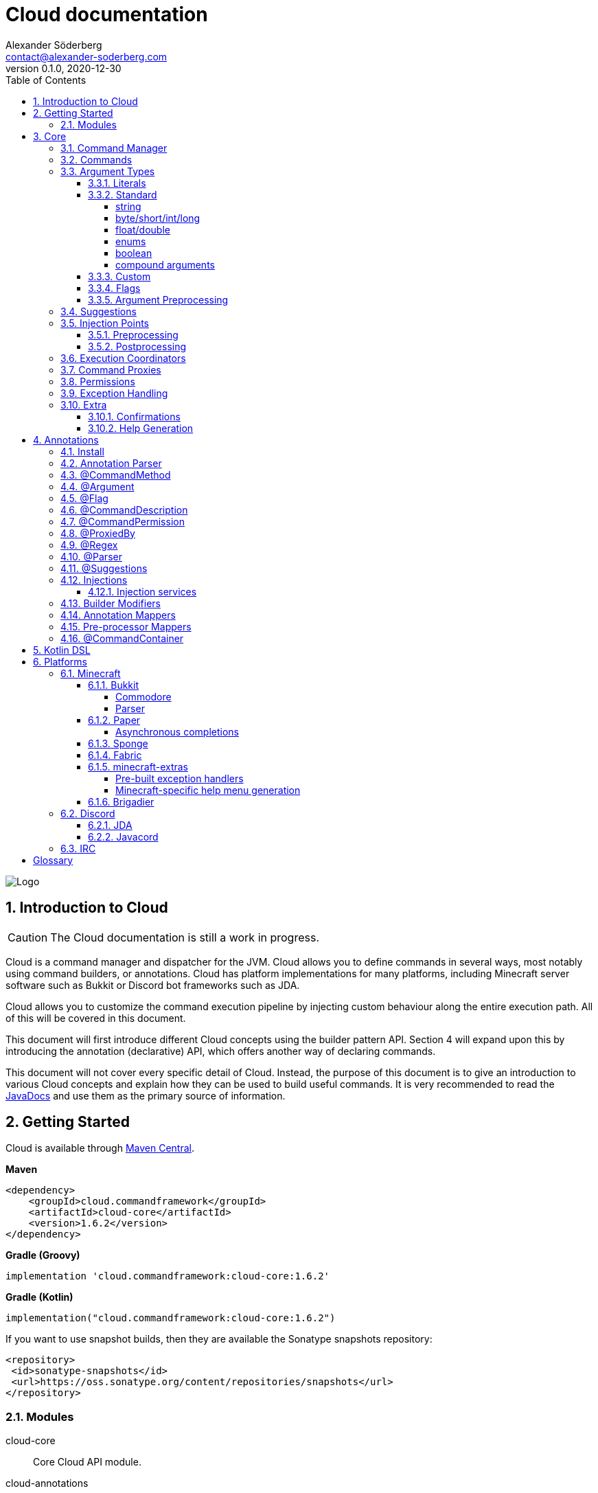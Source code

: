 = Cloud documentation
Alexander Söderberg <contact@alexander-soderberg.com>
v0.1.0, 2020-12-30
:sectnums:
:cloud-version: 1.6.2
:toc: left
:toclevels: 4
:icons: font
:hide-uri-scheme:
:source-highlighter: coderay
:coderay-linenums-mode: inline
:coderay-css: class

image::CloudNew.png[Logo]
== Introduction to Cloud

CAUTION: The Cloud documentation is still a work in progress.

Cloud is a command manager and dispatcher for the JVM. Cloud allows you to define commands in
several ways, most notably using command builders, or annotations. Cloud has platform implementations
for many platforms, including Minecraft server software such as Bukkit or Discord bot frameworks
such as JDA.

Cloud allows you to customize the command execution pipeline by injecting custom behaviour along
the entire execution path. All of this will be covered in this document.

This document will first introduce different Cloud concepts using the builder pattern API.
Section 4 will expand upon this by introducing the annotation (declarative) API, which offers
another way of declaring commands.

This document will not cover every specific detail of Cloud. Instead, the purpose of
this document is to give an introduction to various Cloud concepts and explain how they
can be used to build useful commands. It is very recommended to read the
https://javadoc.io/doc/cloud.commandframework[JavaDocs] and use them as the primary source of information.

== Getting Started

Cloud is available through https://search.maven.org/search?q=cloud.commandframework[Maven Central].

*Maven*
[source,xml,subs="attributes,verbatim"]
----
<dependency>
    <groupId>cloud.commandframework</groupId>
    <artifactId>cloud-core</artifactId>
    <version>{cloud-version}</version>
</dependency>
----

*Gradle (Groovy)*
[source,groovy,subs="attributes,verbatim"]
----
implementation 'cloud.commandframework:cloud-core:{cloud-version}'
----

*Gradle (Kotlin)*
[source,kotlin,subs="attributes,verbatim"]
----
implementation("cloud.commandframework:cloud-core:{cloud-version}")
----

If you want to use snapshot builds, then they are available the Sonatype snapshots repository:

[source,xml]
----
<repository>
 <id>sonatype-snapshots</id>
 <url>https://oss.sonatype.org/content/repositories/snapshots</url>
</repository>
----

=== Modules

cloud-core:: Core Cloud API module.

cloud-annotations:: Cloud annotation API.

cloud-services:: Cloud service API. Included in Core.

cloud-tasks:: Cloud scheduling API.

cloud-kotlin-extensions:: Cloud extensions for Kotlin.

cloud-bukkit:: Cloud implementation for the Bukkit API.

cloud-paper:: Extension of cloud-bukkit for the Paper API.

cloud-velocity:: Cloud implementation for the Velocity (1.1.0+) API.

cloud-brigadier:: Cloud utilities for Mojang's Brigadier API.

cloud-bungee:: Cloud implementation for the BungeeCord API.

cloud-fabric:: Cloud implementation for Minecraft clients and servers using the Fabric mod loader and API.

cloud-jda:: Cloud implementation for the JDA API.

cloud-javacord:: Cloud implementation for the Javacord API.

cloud-pircbotx:: Cloud implementation for the PircBotX framework.

cloud-sponge7:: Cloud implementation for Sponge v7.

== Core

The core module contains the majority of the API that you will be interacting with when using
Cloud.

=== Command Manager

The first step to any Cloud project is to create a command manager. Each supported platform has
its own command manager, but for the most part they look and behave very similarly. It is possible
to support multiple platforms in the same project.

All command managers have a generic type argument for the command sender type. Most platforms have
their own "native" command sender type, but Cloud allows you to use whatever sender you want, by
supplying a mapping function to the command manager. This sender type will be included in the command context,
which you will be interacting with a lot when using Cloud.

[title=Creating a command manager instance using Bukkit]
====
This particular example uses `cloud-bukkit`, though most concepts transfer over to the other command mangers.

[source,java]
----
CommandManager<CommandSender> manager = new BukkitCommandManager<>(
        /* Owning plugin */ this,
        CommandExecutionCoordinator.simpleCoordinator(), <1>
        Function.identity(), <2>
        Function.identity(), <3>
);
----
<1> The execution coordinator handles the coordination of command parsing and execution. You can read more about this
in section 3.6.
<2> Function that maps the platform command sender to your command sender.
<3> Function that maps your command sender to the platform command sender.
====

The command manager is used to register commands, create builders, change command settings, etc.
More information can be found in the CommandManager
https://javadoc.io/doc/cloud.commandframework/cloud-core/latest/cloud/commandframework/CommandManager.html[JavaDoc].

=== Commands

Commands consist of chains of arguments that are parsed from user input. These arguments
can be either static literals or variables. Variable arguments are parsed into different
types using argument parsers. Variable arguments may be either required, or they can be
optional. Optional arguments may have default values.

[title=Example command structure]
====
[source]
----
/foo bar one
/foo bar two <arg>
/foo <arg> <1>
----
<1> When a variable argument is present next to literals, it will be allowed to catch any
input that isn't caught by the literals. Only one variable may exist at any level, but
there may be many literals.

This example contains three unique commands.
====

=== Argument Types

==== Literals

Literals are fixed strings and can be used to create "subcommands". You may use
however many command literals you want at any level of a command. Command literals
may have additional aliases that correspond to the same argument.

A literal can be created directly in the command builder:

[source,java]
----
builder = builder.literal(
        "main", <1>
        "alias1", "alias2", "alias3" <2>
);
----
<1> Any literal must have a main "alias".
<2> You may also specify additional aliases. These are optional.

You can also attach a description to your node, which is used in the command
help system:

[source,java]
----
builder = builder.literal(
        "main",
        Description.of("Your Description")
);
----

Literals may also be created using the
https://javadoc.io/doc/cloud.commandframework/cloud-core/latest/cloud/commandframework/arguments/StaticArgument.html[StaticArgument]
class.

==== Standard

Cloud has built in support for all primitive types, as well as some other commonly
used argument types.

===== string

There are three different types of string arguments:

single:: A single string without any blank spaces.

greedy:: Consumes all remaining input.

quoted:: Consumes either a single string, or a string surrounded by `"` or `'`.

String arguments can be constructed using:

* `StringArgument.of(name)`: Required single string argument

* `StringArgument.of(name, mode)`: Required string argument of specified type

* `StringArgument.optional(name)`: Optional single string argument

* `StringArgument.optional(name, mode)`: Optional string argument of specified type

Furthermore, a string argument builder can be constructed using `StringArgument.newBuilder(name)`.
This allows you to provide a custom suggestion generator, using `StringArgument.Builder#withSuggestionsProvider(BiFunction<CommandContext<C>, List<String>>)`.

===== byte/short/int/long

There are four different integer argument types:

- byte
- short
- int
- long

All integer types are created the same way, the only difference is the class. These examples will use `IntegerArgument`, but the same
methods are available in `ByteArgument`, `ShortArgument`, and `LongArgument`.

Integer arguments can be constructed using:

* `IntegerArgument.of(name)`: Required integer argument without a range

* `IntegerArgument.optional(name)`: Optional integer argument without a range

* `IntegerArgument.optional(name, default)`: Optional integer argument without a range, with a default value

Furthermore, an integer argument builder can be constructed using `IntegerArgument.newBuilder(name)`. This allows you to provide a custom suggestion generator, using `IntegerArgument.Builder#withSuggestionsProvider(BiFunction<CommandContext<C>, List<String>>)`, and set minimum and maximum values.

===== float/double

There are two different floating point argument types:

- float
- double

All floating point types are created the same way, the only difference is the class. These examples will use `FloatArgument`, but the same
methods are available in `DoubleArgument`.

Floating point arguments can be constructed using:

* `FloatArgument.of(name)`: Required float argument without a range

* `FloatArgument.optional(name)`: Optional float argument without a range

* `FloatArgument.optional(name, default)`: Optional float argument without a range, with a default value

Furthermore, a floating-point argument builder can be constructed using `FloatArgument.newBuilder(name)`. This allows you to provide a custom suggestion generator, using `FloatArgument.Builder#withSuggestionsProvider(BiFunction<CommandContext<C>, List<String>>)`, and set minimum and maximum values.

===== enums

The enum argument type allows you to create a command argument using any enum type. They can be created using `EnumArgument.of`
and `EnumArgument.optional`. The parser accepts case independent values and suggestions will be created for you.

===== boolean

The boolean argument type is very simple. It parses boolean-like values from the input. There are two different modes:

liberal:: Accepts truthy values ("true", "yes", "on") and falsy values ("false", "no", off")
non-liberal:: Accepts only "true" and "false"

===== compound arguments

Compound arguments are a special type of arguments that consists of multiple other arguments.
By default, 2 or 3 arguments may be used in a compound argument.

The methods for creating compounds arguments can be found in CommandManager, or in the
https://javadoc.io/doc/cloud.commandframework/cloud-core/latest/cloud/commandframework/arguments/compound/ArgumentPair.html[ArgumentPair]
or
https://javadoc.io/doc/cloud.commandframework/cloud-core/latest/cloud/commandframework/arguments/compound/ArgumentTriplet.html[ArgumentTriplet]
classes.

In general, they need a tuple of names, and a tuple of argument types. They can also
take in a mapping function which maps the value to a more user-friendly type.

[title=Argument triplet mapping to a vector]
====
[source,java]
----
commandBuilder.argumentTriplet(
        "coords",
        TypeToken.get(Vector.class),
        Triplet.of("x", "y", "z"),
        Triplet.of(Integer.class, Integer.class, Integer.class),
        (sender, triplet) -> new Vector(triplet.getFirst(), triplet.getSecond(),
                triplet.getThird()
        ),
        Description.of("Coordinates")
)
----
====

==== Custom

Cloud allows you to create custom argument parsers. The easiest way to achieve this
is by extending `CommandArgument<C, YourType>`. This is recommended if you are creating
arguments that will be exposed in some kind of library. For inspiration on how
to achieve this, it is recommended to check out the standard Cloud arguments.

If you don't need to expose your parser as a part of an API, you may simply
implement `ArgumentParser<C, YourType>`. The method you will be working with
looks like:

[source,java]
----
public @NonNull ArgumentParseResult<YourType> parse(
            @NonNull CommandContext<@NonNull C> commandContext,
            @NonNull Queue<@NonNull String> inputQueue <1>
) {
    // ...
}
----
<1> Queue containing (remaining) user input.

When reading an argument you should do the following:

1. Peek the queue.
2. Attempt to parse your object.
    * If the object could not be parsed, return `ArgumentParseResult.failure(exception)`
3. If the object was parsed successfully, pop a string from the queue.
4. Return `ArgumentParseResult.success(object)`.

WARNING: If the read string(s) isn't popped from the queue, then the command engine will assume that the syntax is wrong and
send an error message to the command sender.

It is highly recommended to make use of
https://javadoc.io/doc/cloud.commandframework/cloud-core/latest/cloud/commandframework/exceptions/parsing/ParserException.html[ParserException]
when returning a failed result. This allows for integration with the Cloud caption system (refer to the section on Exception
Handling for more information).

You should - in most cases - register your parser to the
https://javadoc.io/doc/cloud.commandframework/cloud-core/latest/cloud/commandframework/arguments/parser/ParserRegistry.html[ParserRegistry]
which you can access using
https://javadoc.io/doc/cloud.commandframework/cloud-core/latest/cloud/commandframework/CommandManager.html#getParserRegistry()[CommandManager#getParserRegistry()].
If you are registering a parser that shouldn't be the default for the
argument type, then it is recommended to register a named parser.
If your parser is not registered to the parser registry, it will
not be usable in annotated command methods.

When registering a command parser, you're actually registering a
function that will generate a parser based on parser parameters.
These parameters can be used together with the annotation system
to differentiate between different parsers and also change parser
settings. In order to create these parameters you can create
an annotation mapper using
https://javadoc.io/doc/cloud.commandframework/cloud-core/latest/cloud/commandframework/arguments/parser/ParserRegistry.html#registerAnnotationMapper(java.lang.Class,java.util.function.BiFunction)[ParserRegistry#registerAnnotationMapper].

Here's an example of how a UUID parser can be created and registered:

[title=Example UUID parser]
====
This example is taken from
https://javadoc.io/doc/cloud.commandframework/cloud-core/latest/cloud/commandframework/arguments/standard/UUIDArgument.html[UUIDArgument.java]
, which also includes a custom exception and argument builder.
It's a good reference class for custom arguments, as it does
not contain any complicated logic.

[source,java]
----
public final class UUIDParser<C> implements ArgumentParser<C, UUID> {

    @Override
    public @NonNull ArgumentParseResult<UUID> parse(
            final String input = inputQueue.peek();
            if (input == null) {
                return ArgumentParseResult.failure(new  NoInputProvidedException(
                        UUIDParser.class,
                        commandContext
                ));
            }

            try {
                UUID uuid = UUID.fromString(input);
                inputQueue.remove();
                return ArgumentParseResult.success(uuid);
            } catch(final IllegalArgumentException e) {
                return ArgumentParseResult.failure(new UUIDParseException(input, commandContext));
            }
    )

}
----

It is then registered to the parser registry using
[source,java]
----
parserRegistry.registerParserSupplier(
    TypeToken.get(UUID.class),
    options -> new UUIDParser<>()
);
----
in
https://github.com/Incendo/cloud/blob/master/cloud-core/src/main/java/cloud/commandframework/arguments/parser/StandardParserRegistry.java[StandardParserRegistry.java].

====

==== Flags

Flags are named optional values that can either have an associated argument (value flag) or have the value evaluated by whether the flag is present (presence flag). These flags are registered much the same way as normal arguments, only that you use `.flag` methods in the command builder instead.

Flags are always optional. You cannot have required flags. If you need required values, then they should be part of a deterministic command chain. Flags must also necessarily be placed at the tail of a command chain, and you cannot put any arguments (required, or optional) after the flags. This is enforced by the command builder.

Flags can have aliases alongside their full names. When referring to the full name of a flag, you use `--name` whereas an alias
uses syntax similar to `-a`. You can chain the aliases of multiple presence flags together, such that `-a -b -c` is equivalent
to `-abc`.

[title=Example of a presence flag]
====
[source,java]
----
manager.command(
    manager.commandBuilder("cp")
        .argument(StringArgument.of("source"), ArgumentDescription.of("Source path"))
        .argument(StringArgument.of("destination"), ArgumentDescription.of("Destination path"))
        .flag(
            manager.flagBuilder("recursive")
                .withAliases("r")
                .withDescription(ArgumentDescription.of("Recursive copy"))
        ).handler(context -> {
           boolean recursive = context.flags().isPresent("recursive");
           // ...
        })
);
----
====

[title=Example of a value flag]
====
In this example the flag is constructed outside the command builder,
and referenced using the flag object itself. Flag objects are also
reusable across multiple commands (unlike command arguments).

[source,java]
----
final CommandFlag<Float> yawFlag = CommandFlag
    .newBuilder("yaw")
    .withArgument(FloatArgument.of("yaw"))
    .build();
manager.command(
    manager.commandBuilder("teleport")
        .argumentTriplet(
            "vector",
            Triplet.of("x", "y", "z"),
            Triplet.of(Double.class, Double.class, Double.class),
            ArgumentDescription.of("The position to teleport to")
        )
        .flag(yawFlag)
        .handler(context -> {
            // ...
            final float yaw = context.flags().getValue(yawFlag, 0f);
            // ...
    })
);
----
====

==== Argument Preprocessing

An argument preprocessor is a function that gets to act on command
input before it's given to a command. This allows you to inject
custom verification behaviour into existing parsers, or register
annotations that add extra verification to your custom annotations.

https://github.com/Incendo/cloud/blob/master/cloud-core/src/main/java/cloud/commandframework/arguments/preprocessor/RegexPreprocessor.java[RegexPreprocessor.java]
is a good example of a preprocessor that allows you to add regular
expression checking to your arguments.

Argument preprocessors can be applied to created arguments using
https://javadoc.io/doc/cloud.commandframework/cloud-core/latest/cloud/commandframework/arguments/CommandArgument.html#addPreprocessor(java.util.function.BiFunction)(java.util.function.BiFunction)[CommandArgument#addPreprocessor].

=== Suggestions

Many platforms support command suggestions. You can add command suggestions to your command parser, by overriding the suggestion
method:

[source,java]
----
@Override
public @NonNull List<@NonNull String> suggestions(
        final @NonNull CommandContext<C> commandContext,
        final @NonNull String input
) {
    final List<String> completions = new ArrayList<>();
    for (Material value : Material.values()) {
        completions.add(value.name().toLowerCase());
    }
    return completions;
}
----

or by specifying a suggestion function in a command argument builder
using
https://javadoc.io/doc/cloud.commandframework/cloud-core/latest/cloud/commandframework/arguments/CommandArgument.Builder.html#withSuggestionsProvider(java.util.function.BiFunction)[CommandArgument.Builder#withSuggestionProvider].

You also register a standalone suggestions to the parser registry,
using
https://javadoc.io/doc/cloud.commandframework/cloud-core/latest/cloud/commandframework/arguments/parser/ParserRegistry.html#registerSuggestionProvider(java.lang.String,java.util.function.BiFunction)[ParserRegistry#registerSuggestionProvider].
Registering a named suggestion provider allows it to be used in
annotated command methods, or retrieved using `ParserRegistry#getSuggestionProvider`.

=== Injection Points

image::image-2021-01-18-16-23-02-480.png[Execution Pipeline]

When a command is entered by a command sender, it goes through
the following stages:

1. It is turned into string tokens. This is used to create the input queue.
2. A command context is created for the input queue combined with the command sender.
3. The command is passed to the preprocessors, which may alter the input queue or write to the context.
    * If a preprocessor causes an interrupt using `ConsumerService.interrupt()` then the context will be filtered out and the
command will not be parsed.
    * If no preprocessor filters out the context, the context and input will be ready to be parsed into an executable command.
4. The input is parsed into a command chain and components are written
to the context.
    * If the command does not fit any existing command chains, the sender is notified and the parsing is cancelled.
    * If the command is valid, it will be sent to the postprocessors.
5. The command postprocessors get to act on the command can alter the command context. they may now postpone command execution,
such is the case with the command confirmation postprocessor.
    * If a postprocessor causes an interrupt using `ConsumerService.interrupt()` the command will not be executed.
    * If no postprocessor interrupts during the post-processing stage, the command will be sent to the executor.
6. The command is executed using the command executor.

==== Preprocessing

Command preprocessing happens before the input has been pasted to the command tree for parsing. To register a preprocessor, implement `cloud.commandframework.execution.preprocessor.CommandPreProcessor`:

[source,java]
----
public class YourPreProcessor<C> implements CommandPreprocessor<C> {

    @Override
    public void accept(final CommandPreprocessingContext<C> context) {
        /* Act on the context */
        if (yourCondition) {
            /* Filter out the context so that it is never passed to the parser */
            ConsumerService.interrupt();
        }
    }

}
----

Then register the preprocessor using `CommandManager#registerCommandPreProcessor(CommandPreprocessor<C>)`.

==== Postprocessing

Command postprocessing happen after the input has been parsed into a command chain, but before the command is executed. To register a postprocessor, implement `cloud.commandframework.execution.postprocessor.CommandPostProcessor`:

[source,java]
----
public class YourPostprocessor<C> implements CommandPostprocessor<C> {

    @Override
    public void accept(final CommandPostprocessingContext<C> context) {
        /* Act on the context */
        if (yourCondition) {
            /* Filter out the context so that it is never passed to the executor */
            ConsumerService.interrupt();
        }
    }

}
----

Then register the postprocessor using `CommandManager#registerCommandPostProcessor(CommandPostprocessor<C>)`.

=== Execution Coordinators
TODO

=== Command Proxies

Command proxying is a feature that allows you to forward a command chain
to another command chain. More specifically, a "proxy" of a command is a command
which has all the same required arguments in the same order as in the
original command. Essentially, they can be thought of as more powerful
command aliases.

It is easier understood by an example. Imagine you have a warp command in a game,
let's call it `/game warp me <warp>`, but you feel like it's a little too verbose for common use. You may then choose to introduce
a `/warpme <warp>` command proxy that gets forwarded to the original command.

To create a command proxy you can use
https://javadoc.io/doc/cloud.commandframework/cloud-core/latest/cloud/commandframework/Command.Builder.html#proxies(cloud.commandframework.Command)[Command.Builder#proxies(Command)].
Please note the documentation of the method, which reads:

> Make the current command be a proxy of the supplied command.
This means that all of the proxied command's variable command arguments will be inserted into this builder instance,
in the order they are declared in the proxied command. Furthermore, the proxied command's command handler will be shown by the
command that is currently being built. If the current command builder does not have a permission node set, this too will be copied.

=== Permissions
TODO

=== Exception Handling

In general, it is up to each platform manager to handle command exceptions.
Command exceptions are thrown whenever a command cannot be executed normally.

This can be for several reasons, such as:

- The command sender does not have the required permission (NoPermissionException)
- The command sender is of the wrong type (InvalidCommandSenderException)
- The requested command does not exist (NoSuchCommandException)
- The provided command input is invalid (InvalidSyntaxException)
- The input provided to a command argument cannot be parsed (ArgumentParseException)

Generally, the command managers are highly encouraged to make use of
https://javadoc.io/doc/cloud.commandframework/cloud-core/latest/cloud/commandframework/CommandManager.html#handleException(C,java.lang.Class,E,java.util.function.BiConsumer)[CommandManager#handleException],
in which case you may override the exception handling by using
https://javadoc.io/doc/cloud.commandframework/cloud-core/latest/cloud/commandframework/CommandManager.html#registerExceptionHandler(java.lang.Class,java.util.function.BiConsumer)[CommandManager#registerExceptionHandler].

ArgumentParseException is a special case which makes use of the internal caption
system. (Nearly) all argument parsers in cloud will throw
https://javadoc.io/doc/cloud.commandframework/cloud-core/latest/cloud/commandframework/exceptions/parsing/ParserException.html[ParserException]
on
invalid input, in which case you are able to override the exception message by
configuring the manager's
https://javadoc.io/doc/cloud.commandframework/cloud-core/latest/cloud/commandframework/captions/CaptionRegistry.html[CaptionRegistry].
By default, cloud uses a
https://javadoc.io/doc/cloud.commandframework/cloud-core/latest/cloud/commandframework/captions/FactoryDelegatingCaptionRegistry.html[FactoryDelegatingCaptionRegistry],
which allows you
to override the exception handling per caption key. All standard caption keys can
be found in
https://javadoc.io/doc/cloud.commandframework/cloud-core/latest/cloud/commandframework/captions/StandardCaptionKeys.html[StandardCaptionKeys].
Some platform adapters have their own caption key classes as well.

The caption keys have JavaDoc that list their replacement variables. The message
registered for the caption will have those variables replaced with values
specific to the parsing instance. `{input}` is accepted by all parser captions,
and will be replaced with the argument input that caused the exception to be thrown.

[title=Example caption registry usage]
====
[source,java]
----
final CaptionRegistry<YourSenderType> registry = manager.getCaptionRegistry();
if (registry instanceof FactoryDelegatingCaptionRegistry) {
  final FactoryDelegatingCaptionRegistry<YourSenderType> factoryRegistry = (FactoryDelegatingCaptionRegistry<YourSenderType>) registry;
  factoryRegistry.registerMessageFactory(
    StandardCaptionKeys.ARGUMENT_PARSE_FAILURE_BOOLEAN,
    (context, key) -> "'{input}' är inte ett tillåtet booelskt värde"
  );
}
----
====

=== Extra

==== Confirmations

Cloud has built in support for commands that require confirmation by the sender. It essentially postpones command execution
until an additional command has been dispatched.

You first have to create a command confirmation manager:
[source,java]
----
CommandConfirmationManager<YourSender> confirmationManager = new CommandConfirmationManager<>(
    30L, <1>
    TimeUnit.SECONDS,
    context -> context.getCommandContext().getSender().sendMessage("Confirmation required!"), <2>
    sender -> sender.sendMessage("You don't have any pending commands") <3>
);
----
<1> The amount (in the selected time unit) before the pending command expires.
<2> Action to run when the confirmation manager requires action from the sender.
<3> Action to run when the confirmation command is ran by a sender without any pending commands.

The confirmation manager needs to be registered to the command manager. This is as easy as
`confirmationManager.registerConfirmationProcessor(manager)`.

You also need a confirmation command. The recommended way to create this is by doing:
[source,java]
----
manager.command(
    builder.literal("confirm"))
        .meta(CommandMeta.DESCRIPTION, "Confirm a pending command")
        .handler(confirmationManager.createConfirmationExecutionHandler())
);
----

The important part is that the generated execution handler is used in your command. All commands
that require confirmation needs `.meta(CommandConfirmationManager.META_CONFIRMATION_REQUIRED, true)`
or a `@Confirmation` annotation.

==== Help Generation
TODO

== Annotations

Annotations allow for an alternative way of declaring commands in cloud. Instead of constructing commands
using builders, commands consist of annotated instance methods. Command arguments will be bound to the
method parameters, instead of being retrieved through the command context.

NOTE: Since version 1.7.0, `cloud-annotations` will now also perform
annotation processing, verifying that `@CommandMethod` annotated methods
have valid signatures, etc.

=== Install

In order to use the annotation parser & annotation processor, you need to
add `cloud-annotations` as a dependency:

*Maven*
[source,xml,subs="attributes,verbatim"]
----
<dependency>
    <groupId>cloud.commandframework</groupId>
    <artifactId>cloud-annotations</artifactId>
    <version>{cloud-version}</version>
</dependency>

<build>
    <plugins>
        <plugin>
            <groupId>org.apache.maven.plugins</groupId>
            <artifactId>maven-compiler-plugin</artifactId>
            <configuration>
                <annotationProcessorPaths>
                    <path>
                        <groupId>cloud.commandframework</groupId>
                        <artifactId>cloud-annotations</artifactId>
                        <version>{cloud-version}</version>
                    </path>
                </annotationProcessorPaths>
            </configuration>
        </plugin>
    </plugins>
</build>
----

*Gradle (Groovy)*
[source,groovy,subs="attributes,verbatim"]
----
implementation 'cloud.commandframework:cloud-annotations:{cloud-version}'
annotationProcessor 'cloud.commandframework:cloud-annotations:{cloud-version}'
----

*Gradle (Kotlin)*
[source,kotlin,subs="attributes,verbatim"]
----
implementation("cloud.commandframework:cloud-annotations:{cloud-version}")
annotationProcessor("cloud.commandframework:cloud-annotations:{cloud-version}")
----


=== Annotation Parser

In order to work with annotated command methods you need to construct an annotation parser.
Fortunately this is very easy:

[source,java]
----
AnnotationParser<C> annotationParser = new AnnotationParser<>(
    manager, <1>
    parameters -> SimpleCommandMeta.empty() <2>
);
----
<1> Your command manager instance. Commands parsed by the parser will be automatically registered to this manager.
<2> A mapping function that maps parser parameters to a command meta instance.

In order to parse commands in a class, simply call `annotationParser.parse(yourInstance)` where `yourInstance` is
an instance of the class you wish to parse.

=== @CommandMethod

All command methods must be annotated with `@CommandMethod`. The value of the annotation is the command
structure, using the following syntax:

- literal: `name`
- required argument: `<name>`
- optional argument: `[name]`

[title=Example command syntax]
====
`@CommandMethod("command <foo> [bar]")` would be equivalent to
[source,java]
----
builder.literal("command")
    .argument(SomeArgument.of("foo"))
    .argument(SomeArgument.optional("bar"));
----
====

`@CommandMethod` cannot be put on static methods.

=== @Argument

In order to map command arguments to command parameters you need to annotate your parameters with
`@Argument`. The value of the annotation is the name of the argument, and should correspond to
the name used in the command syntax in `@CommandMethod`.

Ordering of the methods arguments does not matter,
instead Cloud will match arguments based on the names supplied to the annotation. This also means that
Cloud doesn't care about the names of the method parameters.

You may also specify a named argument parser, named suggestions provider, default value
and description using the `@Argument` annotation.

=== @Flag

Flags can be used in annotated command methods by decorating the method parameter with
`@Flag`. Similarly to `@Argument`, this annotation can be used to specify suggestion
providers, parsers, etc.

If a boolean is annotated with `@Flag`, the flag will become a presence flag. Otherwise
it will become a value flag, with the parameter type as the type of the flag value.

WARNING: `@Flag` should NOT be used together with `@Argument`. Nor should flags be included
in the `@CommandMethod` syntax string.

=== @CommandDescription

`@CommandDescription` can be put on command methods to specify the description of the command.

=== @CommandPermission

`@CommandPermission` can be put on either a command method or a class containing command methods
in order to specify the permission required to use the command.

=== @ProxiedBy

`@ProxiedBy` lets you define command proxies on top of command methods. Unlike
the builder method, this annotation creates a proxy of the annotated method.
rather than making the target a proxy.

[title=Example usage of @ProxiedBy]
====
[source,java]
----
@ProxiedBy("warpme")
@CommandMethod("game warp me <warp>")
public void warpMe(final @NonNull GamePlayer player, final @NonNull @Argument("warp") Warp warp) {
    player.teleport(warp);
}
----

This method will generate two commands: `/game warp me <warp>` and `/warpme`, with identical
functionality.
====

=== @Regex

`@Regex` can be used on command arguments to apply a regex argument
pre-processor.

[title=Example usage of @Regex]
====
[source,java]
----
@Argument("money") @Regex(
    value = "(?=.*?\\d)^\\$?(([1-9]\\d{0,2}(,\\d{3})*)|\\d+)?(\\.\\d{1,2})?$",
    failureCaption = "regex.money"
) String money
----
====

=== @Parser

`@Parser` can be used to create argument parsers from instance methods.
The annotation value is the name of the parser. If no name is supplied,
the parser will be registered as the default parser for the method's
return type.

The signature of the method should be:
[source,java]
----
@Parser("name")
public ParsedType methodName(CommandContext<YourSender> sender, Queue<String> input) {
}
----

The method can throw exceptions, and the thrown exceptions will automatically
be wrapped in an argument parse result.

It is also possibly to specify the suggestions provider that should be used by
default by the generated parser. This is done by specifying a name in the annotation,
such as `@Parser(suggestions="yourSuggestionsProvider")`. For this to work
the suggestion provider must be registered in the parser registry.

=== @Suggestions

`@Suggestions` can be used to create suggestion provider from instance methods.
The annotation value is the name of the suggestions provider.

The signature of the method should be:
[source,java]
----
@Suggestions("name")
public List<String> methodName(CommandContext<YourSender> sender, String input) {
}
----

`@Suggestions`
generated suggestion providers will be automatically registered to the parser registry.

=== Injections

Command methods may have parameters that are not arguments. A very common example
would be the command sender object, or the command object. Command method
parameters that aren't arguments are referred to as _injected values_.

Injected values can be registered in the
https://javadoc.io/doc/cloud.commandframework/cloud-core/latest/cloud/commandframework/annotations/injection/ParameterInjectorRegistry.html[ParameterInjectorRegistry],
which is available in the command manager. You register a parameter injector for a specific
type (class), which is essentially a function mapping the command context and an annotation accessor to an injectable value.

[title=Example injector]
====
The following is an example from `cloud-annotations` that injects the raw command input
into string arrays annotated with `@RawArgs`.
[source,java]
----
this.getParameterInjectorRegistry().registerInjector(
    String[].class, <1>
    (context, annotations) -> annotations.annotation(RawArgs.class) == null
        ? null <2>
        : context.getRawInput().toArray(new String[0])
);
----
<1> Type to inject.
<2> If no value can be injected, it is fine to return `null`.
====

By default, the `CommandContext`, `@RawArgs String[]` and the command sender are injectable.

==== Injection services

It is possible to register injection services that delegate injections to a custom, or existing
dependency injection system. In version 1.4.0, a `GuiceInjectionService` was added which can be
used to delegate injection requests to a Guice injector.

All you need is to create an injection service:
[source,java]
----
public class YourInjectionService<C> implements InjectionService<C> {

    @Override
    public Object handle(CommandContext<C> context, Class<?> clazz) {
        return yourInjectionSystem.injectInstance(clazz);
    }

}
----
and then register it to the parameter injection registry using
`manager.parameterInjectionRegistry().registerInjectionService(new YourInjectionService<>())`.

=== Builder Modifiers

Builder modifiers allow you to register annotations that can effect how a
`@CommandMethod` based command is generated.

Builder modifiers are allowed to
act on command builders after all arguments have been added to the builder.
This allows for modifications to the builder instance before the command is
registered to the command manager.

Builder modifiers are registered to the annotation parser:
[source,java]
----
annotationParser.registerBuilderModifier(
    YourAnnotation.class, <1>
    (yourAnnotation, builder) -> builder.meta("key", "value") <2>
);
----
<1> The modifier receives the instance of the method annotation.
<2> The modifier method must necessarily return the modified builder. Command
builders immutable, so the modifier should return the instance of the command
builder that is returned as the result of any operations on the builder.

=== Annotation Mappers

Annotation mappers allow you to register custom annotations that will
modify the parser parameters for a command argument. This allows you to
modify how the command parser is generated for a command based on the
annotation.

Annotation mappers are registered to the annotation parser:
[source,java]
----
annotationParser.registerAnnotationMapper(
    YourAnnotation.class,
    (yourAnnotation) -> ParserParameters.single(StandardParameters.RANGE_MIN, 10)
);
----

=== Pre-processor Mappers

It is possible to register annotations that will bind a given argument pre-processor
to the annotated argument.

Pre-processor mappers are registered to the annotation parser:
[source,java]
----
annotationParser.registerPreprocessorMapper(
    YourAnnotation.class,
    annotation -> yourPreProcessor
);
----

=== @CommandContainer
TODO

== Kotlin DSL
TODO

== Platforms

=== Minecraft

==== Bukkit

Bukkit mappings for cloud. If commodore is present on the classpath and the server is running at least version 1.13+, Brigadier mappings will be available.

To setup a Bukkit command manager, simply do:

[source,java]
----
final BukkitCommandManager<YourSender> bukkitCommandManager = new BukkitCommandManager<>(
    yourPlugin,
    yourExecutionCoordinator,
    forwardMapper, <1>
    backwardsMapper <2>
);
----
<1> The `forwardMapper` is a function that maps your chosen sender type to Bukkit's
https://jd.bukkit.org/org/bukkit/command/CommandSender.html[CommandSender].
<2> The `backwardMapper` does the opposite of the `forwardMapper`.

NOTE: In the case that you don't need a custom sender type, you can simply use `CommandSender` as the generic type and pass
`Function.identity()` as the forward and backward mappers.

===== Commodore

To use commodore, include it as a dependency:

**maven**:
[source,xml]
----
<dependency>
    <groupId>me.lucko</groupId>
    <artifactId>commodore</artifactId>
    <version>1.9</version>
</dependency>
----

**gradle (groovy)**
[source,groovy]
----
dependencies {
    implementation 'me.lucko:commodore:1.9'
}
----

Then initialise the commodore mappings using:

[source,java]
----
try {
  bukkitCommandManager.registerBrigadier();
} catch (final Exception e) {
  plugin.getLogger().warning("Failed to initialize Brigadier support: " + e.getMessage());
}
----

The mappings will then be created and registered automatically whenever a new command is registered.

NOTE: The mapper must be initialized *before* any commands are registered.

You can check whether the running server supports Brigadier, by using `bukkitCommandManager.queryCapability(...)`. When shading Commodore into your plugin, remember to relocate it's classes.

===== Parser

`cloud-bukkit` has plenty of Bukkit-specific parsers. These are easiest found
via the JavaDocs:

- https://javadoc.io/doc/cloud.commandframework/cloud-bukkit/latest/cloud/commandframework/bukkit/parsers/package-summary.html
- https://javadoc.io/doc/cloud.commandframework/cloud-bukkit/latest/cloud/commandframework/bukkit/parsers/location/package-summary.html
- https://javadoc.io/doc/cloud.commandframework/cloud-bukkit/latest/cloud/commandframework/bukkit/parsers/selector/package-summary.html

Many of these are pre-mapped to serializable Brigadier argument types.

==== Paper

`cloud-paper` works on all Bukkit derivatives and has graceful fallbacks for cases where Paper specific features are missing.
It is initialized the same way as `cloud-bukkit`, except `PaperCommandManager` is used in place of `BukkitCommandManager`.
When using Paper 1.15+ Brigadier mappings are available even without commodore present.

An example plugin using the `cloud-paper` API can be found
https://github.com/Sauilitired/cloud/tree/master/examples/example-bukkit[here].

===== Asynchronous completions
`cloud-paper` supports asynchronous completions when running on Paper.
First check if the capability is present, by using `paperCommandManager.queryCapability(CloudBukkitCapabilities.ASYNCHRONOUS_COMPLETION)`
and then initialize the asynchronous completion listener by using `paperCommandManager.registerAsynchronousCompletions()`.

==== Sponge

TODO

==== Fabric

Documentation for the Fabric implementation is still a work in progress.

==== minecraft-extras

The `cloud-minecraft-extras` module contains additional opinionated features for the cloud minecraft platforms, taking advantage of the Kyori https://github.com/KyoriPowered/adventure[adventure] api for sending text components to minecraft users. On platforms like Sponge and Velocity which include `adventure-api` as the standard text and user interface library, minecraft-extras can be used with no additional dependencies. On platforms that do not natively support `adventure`, like Bukkit and BungeeCord for example, a platform adapter must be used. Learn more about adventure platform adapters at the https://docs.adventure.kyori.net/platform/index.html[adventure docs].

===== Pre-built exception handlers

Included in minecraft-extras are prebuilt handlers for `ArgumentParseException`, `InvalidCommandSenderException`, `InvalidSyntaxException`, and `NoPermissionException`. These handlers provide improved aesthetics on exception messages, and allow for custom decoration of the messages, for example with a prefix.

Use these exception handlers by creating a new instance of
https://javadoc.io/doc/cloud.commandframework/cloud-minecraft-extras/latest/cloud/commandframework/minecraft/extras/MinecraftExceptionHandler.html[`MinecraftExceptionHandler`],
applying the handlers and decorator you wish to use, and then applying the handlers to the manager.

[title=Usage of the MinecraftExceptionHandler class]
====
[source,java]
----
new MinecraftExceptionHandler<CommandSender>()
    .withArgumentParsingHandler()
    .withInvalidSenderHandler()
    .withInvalidSyntaxHandler()
    .withNoPermissionHandler()
    .withCommandExecutionHandler()
    .withDecorator(message -> myPrefixComponent.append(Component.space()).append(message))
    .apply(commandManager, bukkitAudiences::sender); <1>
----
<1> `bukkitAudiences::sender` is simply a method mapping the CommandSender to an Audience
====

===== Minecraft-specific help menu generation
minecraft-extras includes a utility for generating attractive help menus for your minecraft projects. These help menus include hover and click elements, pagination of results, and customization of colors and text.

To use the minecraft-extras help menu, first create an instance of
https://javadoc.io/doc/cloud.commandframework/cloud-minecraft-extras/latest/cloud/commandframework/minecraft/extras/MinecraftHelp.html[`MinecraftHelp`],
like so:

[source,java]
----
new MinecraftHelp<CommandSender>(
        "/myplugin help", <1>
        bukkitAudiences::sender, <2>
        commandManager
);
----
<1> The command which this help menu will be bound to
<2> Function mapping your CommandSender type to an adventure Audience

To query help and display the results to a user, use the `MinecraftHelp#queryCommands(String, C)` method in the handler for
your help command. Continuing with the above example, our help command might look something like this:

[source,java]
----
manager.command(
    manager.commandBuilder("myplugin")
        .literal("help")
        .argument(StringArgument.optional("query", StringArgument.StringMode.GREEDY))
        .handler(context -> {
            minecraftHelp.queryCommands(context.getOrDefault("query", ""), context.getSender());
        })
);
----

Something developers may find desirable as well is to use a custom suggestion provider for the query argument, and to suggest syntax strings gotten from a blank query to `CommandHelpHandler#queryHelp`
(see
https://javadoc.io/doc/cloud.commandframework/cloud-core/latest/cloud/commandframework/CommandManager.html#getCommandHelpHandler()[CommandManager#getCommandHelpHandler]
and
https://javadoc.io/doc/cloud.commandframework/cloud-core/latest/cloud/commandframework/CommandHelpHandler.html#queryHelp(C,java.lang.String)[CommandHelpHandler#queryHelp]
).

==== Brigadier

https://github.com/Mojang/Brigadier[Brigadier]
is Mojang's command parser and dispatcher for Minecraft: Java Edition.
It was released in version 1.13, and is available in Notchian
servers and clients released since. The most notable feature of Brigadier
is the real-time argument parsing and feedback system, which allows you
to see whether your argument is valid, while writing it. This feature
works for the primitive Java types, and some serializable types in the
Minecraft: Java Edition client.

Cloud has Brigadier hooks for: Velocity 1.10+, Paper 1.15+ (1.13+ using
https://github.com/lucko/commodore[commodore]),
Spigot 1.13 using
https://github.com/lucko/commodore[commodore],
and Sponge v8+.
When using Paper/Spigot, this feature is opt-in (refer to the platform documentation for more information).

Cloud will try to hook into the Mojang (`net.minecraft.server`) serializable
types. In most cases this works when using the platform specific argument types,
such as Location. You can also create your own mappings. See the platform adapter
JavaDoc for more information.

=== Discord
TODO

==== JDA
TODO

==== Javacord
TODO

=== IRC
TODO

[glossary]
== Glossary

[glossary]
sender:: A thing that is able to produce input that gets parsed into commands.

argument:: An argument is something that can be parsed from a string.

required argument:: A required argument is an argument that must be supplied by the sender.

optional argument:: An optional argument is an argument that can be omitted by the sender. It
may have a default value.

literal:: A fixed string.

command:: A command is a chain of arguments combined with a handler that acts
on the parsed arguments.

command tree:: A structure that contains all recognized commands, and that is used
when parsing command sender input.
